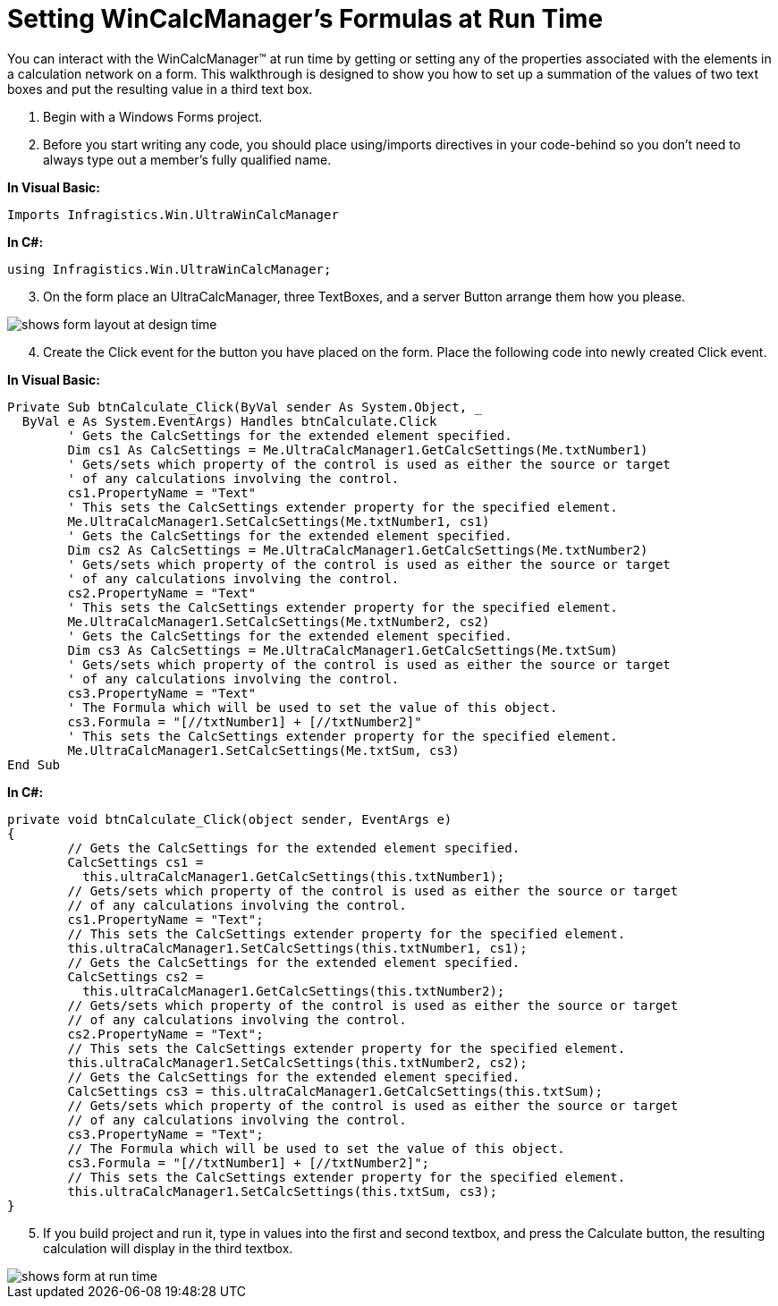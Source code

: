 ﻿////

|metadata|
{
    "name": "wincalcmanager-setting-wincalcmanager-formulas-at-run-time",
    "controlName": ["WinCalcManager"],
    "tags": ["Calculations","How Do I"],
    "guid": "{13C4B6E6-1198-4961-8C7D-4A63B98B5BEB}",  
    "buildFlags": [],
    "createdOn": "2005-06-07T00:00:00Z"
}
|metadata|
////

= Setting WinCalcManager's Formulas at Run Time

You can interact with the WinCalcManager™ at run time by getting or setting any of the properties associated with the elements in a calculation network on a form. This walkthrough is designed to show you how to set up a summation of the values of two text boxes and put the resulting value in a third text box.

[start=1]
. Begin with a Windows Forms project.
[start=2]
. Before you start writing any code, you should place using/imports directives in your code-behind so you don't need to always type out a member's fully qualified name.

*In Visual Basic:*

----
Imports Infragistics.Win.UltraWinCalcManager
----

*In C#:*

----
using Infragistics.Win.UltraWinCalcManager;
----

[start=3]
. On the form place an UltraCalcManager, three TextBoxes, and a server Button arrange them how you please.

image::images\WinCalcManager_Settings_a_CalcManagers_Formulas_at_RunTime_02.png[shows form layout at design time]

[start=4]
. Create the Click event for the button you have placed on the form. Place the following code into newly created Click event.

*In Visual Basic:*

----
Private Sub btnCalculate_Click(ByVal sender As System.Object, _
  ByVal e As System.EventArgs) Handles btnCalculate.Click
	' Gets the CalcSettings for the extended element specified.
	Dim cs1 As CalcSettings = Me.UltraCalcManager1.GetCalcSettings(Me.txtNumber1)
	' Gets/sets which property of the control is used as either the source or target 
	' of any calculations involving the control.
	cs1.PropertyName = "Text"
	' This sets the CalcSettings extender property for the specified element.
	Me.UltraCalcManager1.SetCalcSettings(Me.txtNumber1, cs1)
	' Gets the CalcSettings for the extended element specified.
	Dim cs2 As CalcSettings = Me.UltraCalcManager1.GetCalcSettings(Me.txtNumber2)
	' Gets/sets which property of the control is used as either the source or target 
	' of any calculations involving the control.
	cs2.PropertyName = "Text"
	' This sets the CalcSettings extender property for the specified element. 
	Me.UltraCalcManager1.SetCalcSettings(Me.txtNumber2, cs2)
	' Gets the CalcSettings for the extended element specified.
	Dim cs3 As CalcSettings = Me.UltraCalcManager1.GetCalcSettings(Me.txtSum)
	' Gets/sets which property of the control is used as either the source or target 
	' of any calculations involving the control.
	cs3.PropertyName = "Text"
	' The Formula which will be used to set the value of this object. 
	cs3.Formula = "[//txtNumber1] + [//txtNumber2]"
	' This sets the CalcSettings extender property for the specified element. 
	Me.UltraCalcManager1.SetCalcSettings(Me.txtSum, cs3)
End Sub
----

*In C#:*

----
private void btnCalculate_Click(object sender, EventArgs e)
{
	// Gets the CalcSettings for the extended element specified.
	CalcSettings cs1 = 
	  this.ultraCalcManager1.GetCalcSettings(this.txtNumber1);
	// Gets/sets which property of the control is used as either the source or target 
	// of any calculations involving the control.
	cs1.PropertyName = "Text";
	// This sets the CalcSettings extender property for the specified element. 
	this.ultraCalcManager1.SetCalcSettings(this.txtNumber1, cs1);
	// Gets the CalcSettings for the extended element specified.
	CalcSettings cs2 = 
	  this.ultraCalcManager1.GetCalcSettings(this.txtNumber2);
	// Gets/sets which property of the control is used as either the source or target 
	// of any calculations involving the control.
	cs2.PropertyName = "Text";
	// This sets the CalcSettings extender property for the specified element. 
	this.ultraCalcManager1.SetCalcSettings(this.txtNumber2, cs2);
	// Gets the CalcSettings for the extended element specified.
	CalcSettings cs3 = this.ultraCalcManager1.GetCalcSettings(this.txtSum);
	// Gets/sets which property of the control is used as either the source or target 
	// of any calculations involving the control.
	cs3.PropertyName = "Text";
	// The Formula which will be used to set the value of this object. 
	cs3.Formula = "[//txtNumber1] + [//txtNumber2]";
	// This sets the CalcSettings extender property for the specified element. 
	this.ultraCalcManager1.SetCalcSettings(this.txtSum, cs3);
}
----

[start=5]
. If you build project and run it, type in values into the first and second textbox, and press the Calculate button, the resulting calculation will display in the third textbox.

image::images\WinCalcManager_Settings_a_CalcManagers_Formulas_at_RunTime_01.png[shows form at run time, after calculating a value at run time]